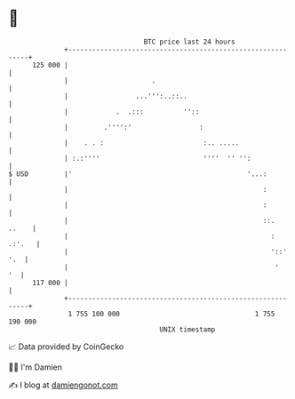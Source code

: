 * 👋

#+begin_example
                                     BTC price last 24 hours                    
                 +------------------------------------------------------------+ 
         125 000 |                                                            | 
                 |                     .                                      | 
                 |                 ...''':..::..                              | 
                 |            .  .:::          ''::                           | 
                 |         .'''':'                 :                          | 
                 |    . . :                         :.. .....                 | 
                 | :.:''''                          ''''  '' '':              | 
   $ USD         |'                                            '...:          | 
                 |                                                 :          | 
                 |                                                 :          | 
                 |                                                 ::.  ..    | 
                 |                                                   : .:'.   | 
                 |                                                   '::' '.  | 
                 |                                                    '    '  | 
         117 000 |                                                            | 
                 +------------------------------------------------------------+ 
                  1 755 100 000                                  1 755 190 000  
                                         UNIX timestamp                         
#+end_example
📈 Data provided by CoinGecko

🧑‍💻 I'm Damien

✍️ I blog at [[https://www.damiengonot.com][damiengonot.com]]
